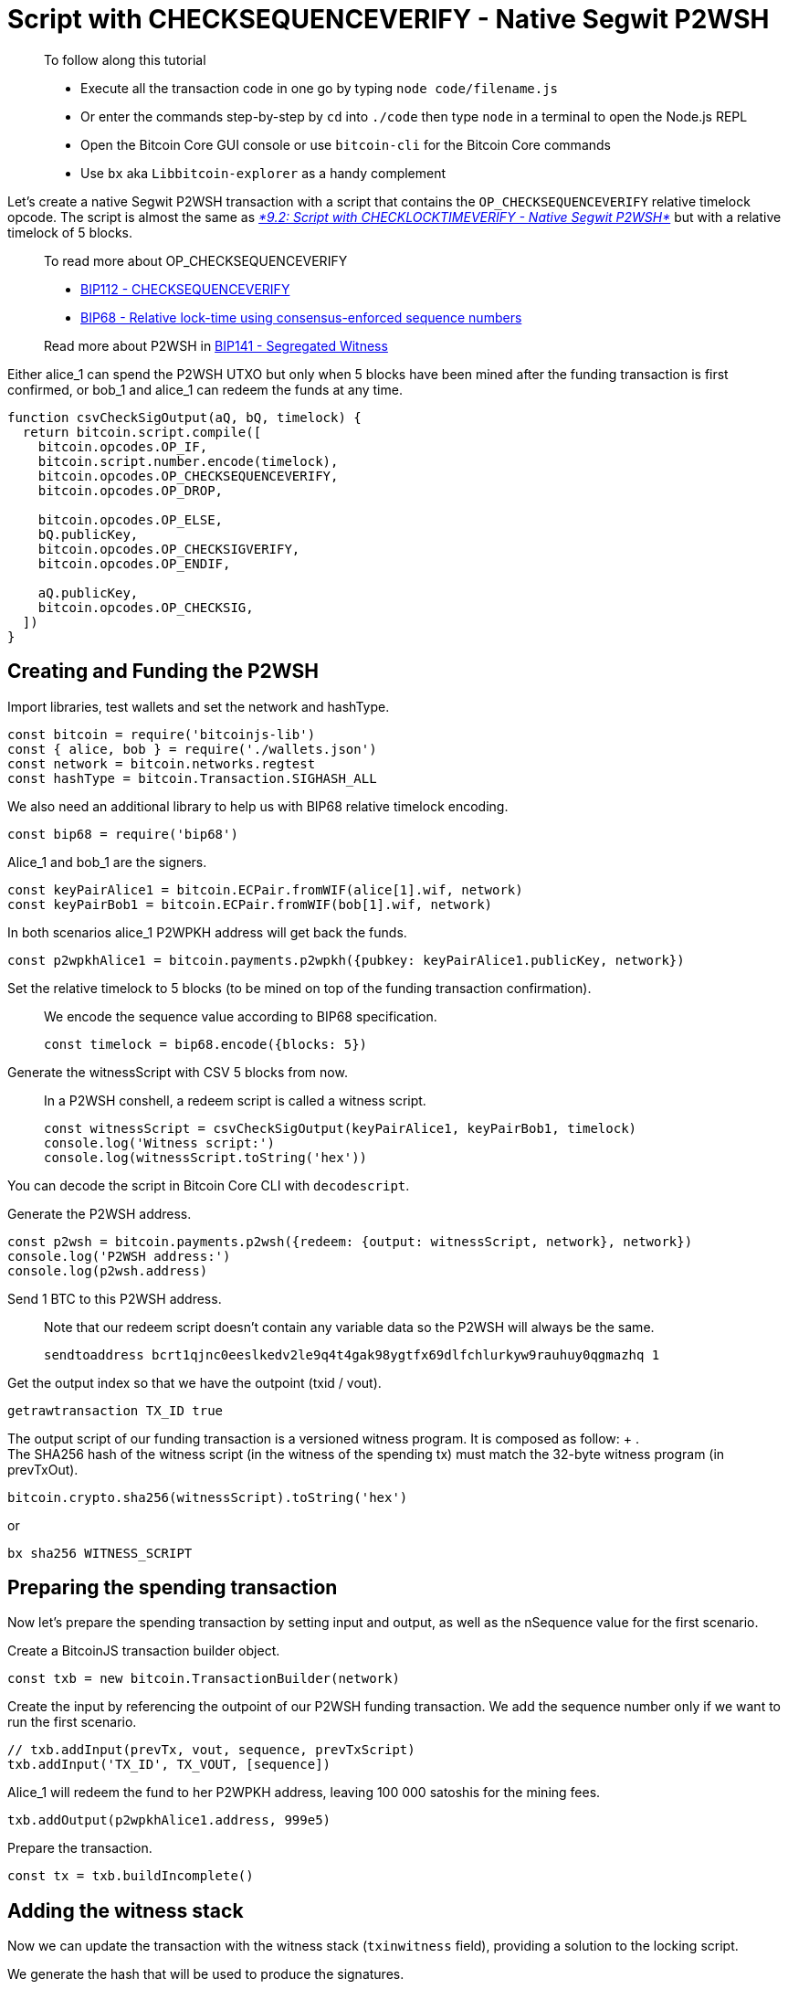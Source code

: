 = Script with CHECKSEQUENCEVERIFY - Native Segwit P2WSH

____

To follow along this tutorial

* Execute all the transaction code in one go by typing `node code/filename.js`
* Or enter the commands step-by-step by `cd` into `./code` then type `node` in a terminal to open the Node.js REPL
* Open the Bitcoin Core GUI console or use `bitcoin-cli` for the Bitcoin Core commands
* Use `bx` aka `Libbitcoin-explorer` as a handy complement

____

Let's create a native Segwit P2WSH transaction with a script that contains the `OP_CHECKSEQUENCEVERIFY` relative timelock opcode. The script is almost the same as https://github.com/bitcoin-studio/Bitcoin-Programming-with-BitcoinJS/tree/64d6ce54da567802508ffdc79e00a21060d8450d/part-three-pay-to-script-hash/timelocks/09_2_p2wsh_cltv.md[_*9.2: Script with CHECKLOCKTIMEVERIFY - Native Segwit P2WSH*_] but with a relative timelock of 5 blocks.

____

To read more about OP_CHECKSEQUENCEVERIFY

* https://github.com/bitcoin/bips/blob/master/bip-0112.mediawiki[BIP112 - CHECKSEQUENCEVERIFY]
* https://github.com/bitcoin/bips/blob/master/bip-0068.mediawiki[BIP68 - Relative lock-time using consensus-enforced sequence numbers]

Read more about P2WSH in https://github.com/bitcoin/bips/blob/master/bip-0141.mediawiki#p2wsh[BIP141 - Segregated Witness]

____

Either alice_1 can spend the P2WSH UTXO but only when 5 blocks have been mined after the funding transaction is first confirmed, or bob_1 and alice_1 can redeem the funds at any time.

[source,javascript]
----
function csvCheckSigOutput(aQ, bQ, timelock) {
  return bitcoin.script.compile([
    bitcoin.opcodes.OP_IF,
    bitcoin.script.number.encode(timelock),
    bitcoin.opcodes.OP_CHECKSEQUENCEVERIFY,
    bitcoin.opcodes.OP_DROP,

    bitcoin.opcodes.OP_ELSE,
    bQ.publicKey,
    bitcoin.opcodes.OP_CHECKSIGVERIFY,
    bitcoin.opcodes.OP_ENDIF,

    aQ.publicKey,
    bitcoin.opcodes.OP_CHECKSIG,
  ])
}

----

== Creating and Funding the P2WSH

Import libraries, test wallets and set the network and hashType.

[source,javascript]
----
const bitcoin = require('bitcoinjs-lib')
const { alice, bob } = require('./wallets.json')
const network = bitcoin.networks.regtest
const hashType = bitcoin.Transaction.SIGHASH_ALL

----

We also need an additional library to help us with BIP68 relative timelock encoding.

[source,javascript]
----
const bip68 = require('bip68')

----

Alice_1 and bob_1 are the signers.

[source,javascript]
----
const keyPairAlice1 = bitcoin.ECPair.fromWIF(alice[1].wif, network)
const keyPairBob1 = bitcoin.ECPair.fromWIF(bob[1].wif, network)

----

In both scenarios alice_1 P2WPKH address will get back the funds.

[source,javascript]
----
const p2wpkhAlice1 = bitcoin.payments.p2wpkh({pubkey: keyPairAlice1.publicKey, network})

----

Set the relative timelock to 5 blocks (to be mined on top of the funding transaction confirmation).

____

We encode the sequence value according to BIP68 specification.

[source,javascript]
----
const timelock = bip68.encode({blocks: 5})
----

____

Generate the witnessScript with CSV 5 blocks from now.

____

In a P2WSH conshell, a redeem script is called a witness script.

[source,javascript]
----
const witnessScript = csvCheckSigOutput(keyPairAlice1, keyPairBob1, timelock)
console.log('Witness script:')
console.log(witnessScript.toString('hex'))
----

____

You can decode the script in Bitcoin Core CLI with `decodescript`.

Generate the P2WSH address.

[source,javascript]
----
const p2wsh = bitcoin.payments.p2wsh({redeem: {output: witnessScript, network}, network})
console.log('P2WSH address:')
console.log(p2wsh.address)
----

Send 1 BTC to this P2WSH address.

____

Note that our redeem script doesn't contain any variable data so the P2WSH will always be the same.

[source,bash]
----
sendtoaddress bcrt1qjnc0eeslkedv2le9q4t4gak98ygtfx69dlfchlurkyw9rauhuy0qgmazhq 1
----

____

Get the output index so that we have the outpoint (txid / vout).

[source,bash]
----
getrawtransaction TX_ID true
----

The output script of our funding transaction is a versioned witness program. It is composed as follow: + . +
The SHA256 hash of the witness script (in the witness of the spending tx) must match the 32-byte witness program (in prevTxOut).

[source,javascript]
----
bitcoin.crypto.sha256(witnessScript).toString('hex')
----

or

[source,bash]
----
bx sha256 WITNESS_SCRIPT
----

== Preparing the spending transaction

Now let's prepare the spending transaction by setting input and output, as well as the nSequence value for the first scenario.

Create a BitcoinJS transaction builder object.

[source,javascript]
----
const txb = new bitcoin.TransactionBuilder(network)
----

Create the input by referencing the outpoint of our P2WSH funding transaction. We add the sequence number only if we want to run the first scenario.

[source,javascript]
----
// txb.addInput(prevTx, vout, sequence, prevTxScript)
txb.addInput('TX_ID', TX_VOUT, [sequence])
----

Alice_1 will redeem the fund to her P2WPKH address, leaving 100 000 satoshis for the mining fees.

[source,javascript]
----
txb.addOutput(p2wpkhAlice1.address, 999e5)
----

Prepare the transaction.

[source,javascript]
----
const tx = txb.buildIncomplete()
----

== Adding the witness stack

Now we can update the transaction with the witness stack (`txinwitness` field), providing a solution to the locking script.

We generate the hash that will be used to produce the signatures.

____

Note that we use a special method `hashForWitnessV0` for Segwit transactions.

[source,javascript]
----
// hashForWitnessV0(inIndex, prevOutScript, value, hashType)
const signatureHash = tx.hashForWitnessV0(0, witnessScript, 1e8, hashType)
----

____

There are two ways to redeem the funds, either alice_1 after the timelock expiry or alice_1 and bob_1 at any time. We control which branch of the script we want to run by ending our unlocking script with a boolean value.

First branch: {Alice's signature} OP_TRUE

[source,javascript]
----
const witnessStackFirstBranch = bitcoin.payments.p2wsh({
  redeem: {
    input: bitcoin.script.compile([
      bitcoin.script.signature.encode(keyPairAlice1.sign(signatureHash), hashType),
      bitcoin.opcodes.OP_TRUE,
    ]),
    output: witnessScript
  }
}).witness

console.log('First branch witness stack:')
console.log(witnessStackFirstBranch.map(x => x.toString('hex')))
----

Second branch: {Alice's signature} {Bob's signature} OP_FALSE

[source,javascript]
----
const witnessStackSecondBranch = bitcoin.payments.p2wsh({
  redeem: {
    input: bitcoin.script.compile([
      bitcoin.script.signature.encode(keyPairAlice1.sign(signatureHash), hashType),
      bitcoin.script.signature.encode(keyPairBob1.sign(signatureHash), hashType),
      bitcoin.opcodes.OP_FALSE
    ]),
    output: witnessScript
  }
}).witness

console.log('Second branch witness stack:')
console.log(witnessStackSecondBranch.map(x => x.toString('hex')))
----

We provide the witness stack that BitcoinJS prepared for us.

[source,javascript]
----
tx.setWitness(0, witnessStackFirstBranch || witnessStackSecondBranch)
----

Get the raw hex serialization.

____

No `build` step here as we have already called `buildIncomplete`

[source,javascript]
----
console.log('Transaction hexadecimal:')
console.log(tx.toHex())
----

____

Inspect the raw transaction with Bitcoin Core CLI, check that everything is correct.

[source,bash]
----
decoderawtransaction TX_HEX
----

== Broadcasting the transaction

If we run the first scenario we need 5 blocks to be mined so that the timelock will expire.

[source,bash]
----
generatetoaddress 5 bcrt1qnqud2pjfpkqrnfzxy4kp5g98r8v886wgvs9e7r
----

It's time to broadcast the transaction via Bitcoin Core CLI.

[source,bash]
----
sendrawtransaction TX_HEX
----

Inspect the transaction.

[source,bash]
----
getrawtransaction TX_ID true
----

== Observations

For both scenarios we note that our scriptSig is empty.

For the first scenario, we note that our witness stack contains

* Alice_1 signature
* 01, which is equivalent to OP_TRUE
* the witness script, that we can decode with `decodescript`

For the second scenario, we note that our witness stack contains

* Alice_1 signature
* Bob_1 signature
* an empty string, which is equivalent to OP_FALSE
* the witness script, that we can decode with `decodescript`